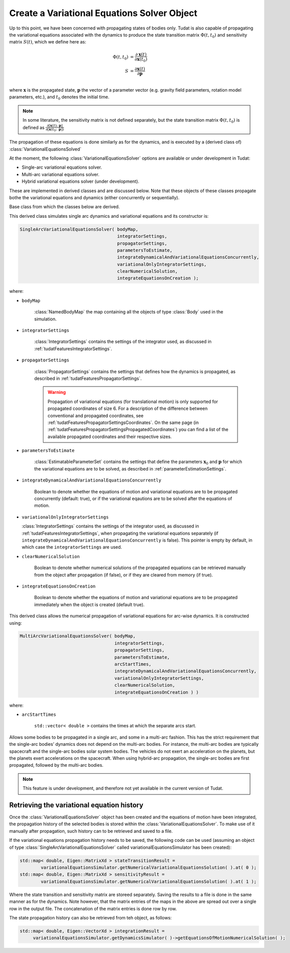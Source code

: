 .. _tudatFeaturesVariationalSimulatorCreation:

Create a Variational Equations Solver Object
============================================

Up to this point, we have been concerned with propagating states of bodies only. Tudat is also capable of propagating the variational equations associated with the dynamics to produce the state transition matrix :math:`\Phi(t,t_{0})` and sensitivity matrix :math:`S(t)`, which we define here as:

.. math::
      
      \Phi(t,t_{0}) &= \frac{\partial \mathbf{x}(t)}{\partial\mathbf{x}(t_{0})}\\
      S &= \frac{\partial \mathbf{x}(t)}{\partial \mathbf{p  }}\\

where :math:`\mathbf{x}` is the propagated state, :math:`\mathbf{p}` the vector of a parameter vector (e.g. gravity field parameters, rotation model parameters, etc.), and :math:`t_{0}` denotes the initial time.

.. note:: In some literature, the sensitivity matrix is not defined separately, but the state transition matrix :math:`\Phi(t,t_{0})` is defined as :math:`\frac{\partial[\mathbf{x}(t);\text{ }\mathbf{p}]}{\partial[\mathbf{x}(t_{0};\text{ }\mathbf{p}])}`

The propagation of these equations is done similarly as for the dynamics, and is executed by a (derived class of) :class:`VariationalEquationsSolved`

At the moment, the following :class:`VariationalEquationsSolver` options are available or under development in Tudat:

- Single-arc variational equations solver.
- Multi-arc variational equations solver.
- Hybrid variational equations solver (under development).

These are implemented in derived classes and are discussed below. Note that these objects of these classes propagate bothe the variational equations and dynamics (either concurrently or sequentially). 

.. class:: VariationalEquationsSolver

   Base class from which the classes below are derived.

.. class:: SingleArcVariationalEquationsSolver
   
   This derived class simulates single arc dynamics and variational equations and its constructor is:

   .. code-block:: cpp

      SingleArcVariationalEquationsSolver( bodyMap, 
                                           integratorSettings, 
                                           propagatorSettings, 
                                           parametersToEstimate, 
                                           integrateDynamicalAndVariationalEquationsConcurrently,
                                           variationalOnlyIntegratorSettings, 
                                           clearNumericalSolution,
                                           integrateEquationsOnCreation );

   where:

   - :literal:`bodyMap`

      :class:`NamedBodyMap` the map containing all the objects of type :class:`Body` used in the simulation.

   - :literal:`integratorSettings`

      :class:`IntegratorSettings` contains the settings of the integrator used, as discussed in :ref:`tudatFeaturesIntegratorSettings`. 

   - :literal:`propagatorSettings`

      :class:`PropagatorSettings` contains the settings that defines how the dynamics is propagated, as described in :ref:`tudatFeaturesPropagatorSettings`.

      .. warning:: Propagation of variational equations (for translational motion) is only supported for propagated coordinates of size 6. For a description of the difference between conventional and propagated coordinates, see :ref:`tudatFeaturesPropagatorSettingsCoordinates`. On the same page (in :ref:`tudatFeaturesPropagatorSettingsPropagatedCoordinates`) you can find a list of the available propagated coordinates and their respective sizes.
      
   - :literal:`parametersToEstimate`

      :class:`EstimatableParameterSet` contains the settings that define the parameters :math:`\mathbf{x}_{0}` and :math:`\mathbf{p}` for which the variational equations are to be solved, as described in :ref:`parameterEstimationSettings`.
      
   - :literal:`integrateDynamicalAndVariationalEquationsConcurrently`

      Boolean to denote whether the equations of motion and variational equations are to be propagated concurrently (default: true), or if the variational eqautions are to be solved after the equations of motion.
      
   - :literal:`variationalOnlyIntegratorSettings`

     :class:`IntegratorSettings` contains the settings of the integrator used, as discussed in :ref:`tudatFeaturesIntegratorSettings`, when propagating the variational equations separately (if :literal:`integrateDynamicalAndVariationalEquationsConcurrently` is false). This pointer is empty by default, in which case the :literal:`integratorSettings` are used.
      
   - :literal:`clearNumericalSolution`

      Boolean to denote whether numerical solutions of the propagated equations can be retrieved manually from the object after propagation (if false), or if they are cleared from memory (if true).
      
   - :literal:`integrateEquationsOnCreation`

      Boolean to denote whether the equations of motion and variational equations are to be propagated immediately when the object is created (default true).

.. class:: MultiArcVariationalEquationsSolver
   
   This derived class allows the numerical propagation of variational equations for arc-wise dynamics. It is constructed using:

   .. code-block:: cpp
   
      MultiArcVariationalEquationsSolver( bodyMap, 
                                          integratorSettings, 
                                          propagatorSettings, 
                                          parametersToEstimate, 
                                          arcStartTimes,
                                          integrateDynamicalAndVariationalEquationsConcurrently,
                                          variationalOnlyIntegratorSettings, 
                                          clearNumericalSolution,
                                          integrateEquationsOnCreation ) )

   where:

   - :literal:`arcStartTimes`

      :literal:`std::vector< double >` contains the times at which the separate arcs start.

.. class:: HybridVariationalEquationsSolver

   Allows some bodies to be propagated in a single arc, and some in a multi-arc fashion. This has the strict requirement that the single-arc bodies’ dynamics does not depend on the multi-arc bodies. For instance, the multi-arc bodies are typically spacecraft and the single-arc bodies solar system bodies. The vehicles do not exert an acceleration on the planets, but the planets exert accelerations on the spacecraft. When using hybrid-arc propagation, the single-arc bodies are first propagated, followed by the multi-arc bodies. 

   .. note:: This feature is under development, and therefore not yet available in the current version of Tudat. 
      

Retrieving the variational equation history
~~~~~~~~~~~~~~~~~~~~~~~~~~~~~~~~~~~~~~~~~~~

Once the :class:`VariationalEquationsSolver` object has been created and the equations of motion have been integrated, the propagation history of the selected bodies is stored within the :class:`VariationalEquationsSolver`. To make use of it manually after propagation, such history can to be retrieved and saved to a file.

If the variational equations propagation history needs to be saved, the following code can be used (assuming an object of type :class:`SingleArcVariationalEquationsSolver` called variationalEquationsSimulator has been created):

.. code-block:: cpp

    std::map< double, Eigen::MatrixXd > stateTransitionResult =
            variationalEquationsSimulator.getNumericalVariationalEquationsSolution( ).at( 0 );
    std::map< double, Eigen::MatrixXd > sensitivityResult =
            variationalEquationsSimulator.getNumericalVariationalEquationsSolution( ).at( 1 );
          
Where the state transition and sensitivity matrix are storeed separately. Saving the results to a file is done in the same manner as for the dynamics. Note however, that the matrix entries of the maps in the above are spread out over a single row in the output file. The concatenation of the matrix entries is done row by row. 

The state propagation history can also be retrieved from teh object, as follows:

.. code-block:: cpp

       std::map< double, Eigen::VectorXd > integrationResult =
            variationalEquationsSimulator.getDynamicsSimulator( )->getEquationsOfMotionNumericalSolution( );





